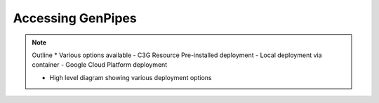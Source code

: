 .. _docs_access_gp:


Accessing GenPipes
===================

.. note:: Outline
	* Various options available
        - C3G Resource Pre-installed deployment
        - Local deployment via container
        - Google Cloud Platform deployment

	* High level diagram showing various deployment options

